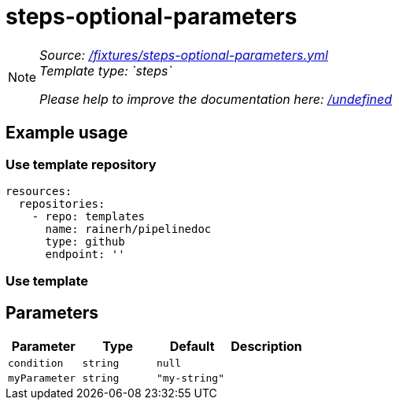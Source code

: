 // this file was generated by pipelinedoc v1.8.0-development-asciidoc - do not modify directly

= steps-optional-parameters



[NOTE]
====
_Source: link:%2Ffixtures%2Fsteps-optional-parameters.yml[/fixtures/steps-optional-parameters.yml]_ +
_Template type: `steps`_ +


_Please help to improve the documentation here:_
_link:%2Fundefined[/undefined]_ +
====






== Example usage

=== Use template repository

[source, yaml]
----
resources:
  repositories:
    - repo: templates
      name: rainerh/pipelinedoc
      type: github
      endpoint: ''
----


=== Use template









== Parameters

[options="header"]
|===
| Parameter            | Type                   | Default                   | Description
| `condition` | `string` | `null` | 
| `myParameter` | `string` | `"my-string"` | 
|===
